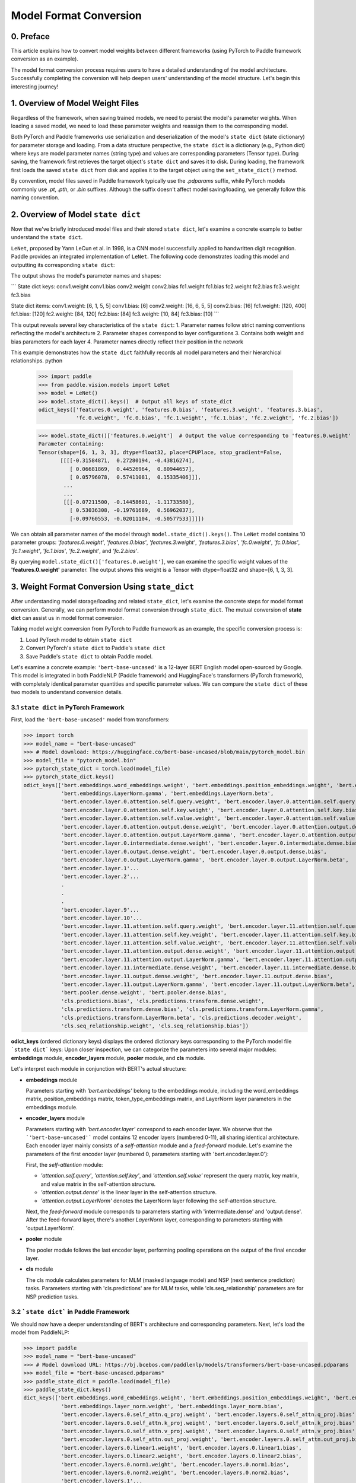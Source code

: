 ==========================================
Model Format Conversion
==========================================

0. Preface
------------------------------------------
This article explains how to convert model weights between different frameworks (using PyTorch to Paddle framework conversion as an example).

The model format conversion process requires users to have a detailed understanding of the model architecture. Successfully completing the conversion will help deepen users' understanding of the model structure. Let's begin this interesting journey!

1. Overview of Model Weight Files
------------------------------------------
Regardless of the framework, when saving trained models, we need to persist the model's parameter weights. When loading a saved model, we need to load these parameter weights and reassign them to the corresponding model.

Both PyTorch and Paddle frameworks use serialization and deserialization of the model's ``state dict`` (state dictionary) for parameter storage and loading. From a data structure perspective, the ``state dict`` is a dictionary (e.g., Python dict) where keys are model parameter names (string type) and values are corresponding parameters (Tensor type). During saving, the framework first retrieves the target object's ``state dict`` and saves it to disk. During loading, the framework first loads the saved ``state dict`` from disk and applies it to the target object using the ``set_state_dict()`` method.

By convention, model files saved in Paddle framework typically use the `.pdparams` suffix, while PyTorch models commonly use `.pt`, `.pth`, or `.bin` suffixes. Although the suffix doesn't affect model saving/loading, we generally follow this naming convention.

2. Overview of Model ``state dict``
------------------------------------------
Now that we've briefly introduced model files and their stored ``state dict``, let's examine a concrete example to better understand the ``state dict``.

``LeNet``, proposed by Yann LeCun et al. in 1998, is a CNN model successfully applied to handwritten digit recognition. Paddle provides an integrated implementation of ``LeNet``. The following code demonstrates loading this model and outputting its corresponding ``state dict``:

.. code:: python
    from paddle.vision.models import LeNet

    # Instantiate model
    model = LeNet()
    
    # Print state dict keys
    print("State dict keys:")
    for key in model.state_dict().keys():
        print(key)
    
    # Print state dict contents
    print("\nState dict items:")
    for key, value in model.state_dict().items():
        print(f"{key}: {value.shape}")

The output shows the model's parameter names and shapes:

```
State dict keys:
conv1.weight
conv1.bias
conv2.weight
conv2.bias
fc1.weight
fc1.bias
fc2.weight
fc2.bias
fc3.weight
fc3.bias

State dict items:
conv1.weight: [6, 1, 5, 5]
conv1.bias: [6]
conv2.weight: [16, 6, 5, 5]
conv2.bias: [16]
fc1.weight: [120, 400]
fc1.bias: [120]
fc2.weight: [84, 120]
fc2.bias: [84]
fc3.weight: [10, 84]
fc3.bias: [10]
```

This output reveals several key characteristics of the ``state dict``:
1. Parameter names follow strict naming conventions reflecting the model's architecture
2. Parameter shapes correspond to layer configurations
3. Contains both weight and bias parameters for each layer
4. Parameter names directly reflect their position in the network

This example demonstrates how the ``state dict`` faithfully records all model parameters and their hierarchical relationships.
python

    >>> import paddle
    >>> from paddle.vision.models import LeNet
    >>> model = LeNet()
    >>> model.state_dict().keys()  # Output all keys of state_dict
    odict_keys(['features.0.weight', 'features.0.bias', 'features.3.weight', 'features.3.bias',
                'fc.0.weight', 'fc.0.bias', 'fc.1.weight', 'fc.1.bias', 'fc.2.weight', 'fc.2.bias'])

    >>> model.state_dict()['features.0.weight']  # Output the value corresponding to 'features.0.weight'
    Parameter containing:
    Tensor(shape=[6, 1, 3, 3], dtype=float32, place=CPUPlace, stop_gradient=False,
           [[[[-0.31584871,  0.27280194, -0.43816274],
              [ 0.06681869,  0.44526964,  0.80944657],
              [ 0.05796078,  0.57411081,  0.15335406]]],
            ...
            ...
            [[[-0.07211500, -0.14458601, -1.11733580],
              [ 0.53036308, -0.19761689,  0.56962037],
              [-0.09760553, -0.02011104, -0.50577533]]]])

We can obtain all parameter names of the model through ``model.state_dict().keys()``. 
The ``LeNet`` model contains 10 parameter groups: *'features.0.weight'*, *'features.0.bias'*, *'features.3.weight'*,
*'features.3.bias'*, *'fc.0.weight'*, *'fc.0.bias'*, *'fc.1.weight'*, *'fc.1.bias'*, *'fc.2.weight'*, and *'fc.2.bias'*.

By querying ``model.state_dict()['features.0.weight']``, we can examine the specific weight values of the **'features.0.weight'** parameter.
The output shows this weight is a Tensor with dtype=float32 and shape=[6, 1, 3, 3].

3. Weight Format Conversion Using ``state_dict``
------------------------------------------------
After understanding model storage/loading and related ``state_dict``, let's examine the concrete steps for model format conversion.
Generally, we can perform model format conversion through ``state_dict``.
The mutual conversion of **state dict** can assist us in model format conversion.

Taking model weight conversion from PyTorch to Paddle framework as an example, the specific conversion process is:

1. Load PyTorch model to obtain ``state dict``
2. Convert PyTorch's ``state dict`` to Paddle's ``state dict``
3. Save Paddle's ``state dict`` to obtain Paddle model.

Let's examine a concrete example: ``'bert-base-uncased'`` is a 12-layer BERT English model open-sourced by Google. This model is integrated in both PaddleNLP (Paddle framework) and HuggingFace's transformers (PyTorch framework), with completely identical parameter quantities and specific parameter values. We can compare the ``state dict`` of these two models to understand conversion details.

3.1 ``state dict`` in PyTorch Framework
~~~~~~~~~~~~~~~~~~~~~~~~~~~~~~~~~~~~~~~~~~
First, load the ``'bert-base-uncased'`` model from transformers:

.. code::
>>> import torch
>>> model_name = "bert-base-uncased"
>>> # Model download: https://huggingface.co/bert-base-uncased/blob/main/pytorch_model.bin
>>> model_file = "pytorch_model.bin"
>>> pytorch_state_dict = torch.load(model_file)
>>> pytorch_state_dict.keys()
odict_keys(['bert.embeddings.word_embeddings.weight', 'bert.embeddings.position_embeddings.weight', 'bert.embeddings.token_type_embeddings.weight',
            'bert.embeddings.LayerNorm.gamma', 'bert.embeddings.LayerNorm.beta',
            'bert.encoder.layer.0.attention.self.query.weight', 'bert.encoder.layer.0.attention.self.query.bias',
            'bert.encoder.layer.0.attention.self.key.weight', 'bert.encoder.layer.0.attention.self.key.bias',
            'bert.encoder.layer.0.attention.self.value.weight', 'bert.encoder.layer.0.attention.self.value.bias',
            'bert.encoder.layer.0.attention.output.dense.weight', 'bert.encoder.layer.0.attention.output.dense.bias',
            'bert.encoder.layer.0.attention.output.LayerNorm.gamma', 'bert.encoder.layer.0.attention.output.LayerNorm.beta',
            'bert.encoder.layer.0.intermediate.dense.weight', 'bert.encoder.layer.0.intermediate.dense.bias',
            'bert.encoder.layer.0.output.dense.weight', 'bert.encoder.layer.0.output.dense.bias',
            'bert.encoder.layer.0.output.LayerNorm.gamma', 'bert.encoder.layer.0.output.LayerNorm.beta',
            'bert.encoder.layer.1'...
            'bert.encoder.layer.2'...
            .
            .
            .
            'bert.encoder.layer.9'...
            'bert.encoder.layer.10'...
            'bert.encoder.layer.11.attention.self.query.weight', 'bert.encoder.layer.11.attention.self.query.bias',
            'bert.encoder.layer.11.attention.self.key.weight', 'bert.encoder.layer.11.attention.self.key.bias',
            'bert.encoder.layer.11.attention.self.value.weight', 'bert.encoder.layer.11.attention.self.value.bias',
            'bert.encoder.layer.11.attention.output.dense.weight', 'bert.encoder.layer.11.attention.output.dense.bias',
            'bert.encoder.layer.11.attention.output.LayerNorm.gamma', 'bert.encoder.layer.11.attention.output.LayerNorm.beta',
            'bert.encoder.layer.11.intermediate.dense.weight', 'bert.encoder.layer.11.intermediate.dense.bias',
            'bert.encoder.layer.11.output.dense.weight', 'bert.encoder.layer.11.output.dense.bias',
            'bert.encoder.layer.11.output.LayerNorm.gamma', 'bert.encoder.layer.11.output.LayerNorm.beta',
            'bert.pooler.dense.weight', 'bert.pooler.dense.bias',
            'cls.predictions.bias', 'cls.predictions.transform.dense.weight',
            'cls.predictions.transform.dense.bias', 'cls.predictions.transform.LayerNorm.gamma',
            'cls.predictions.transform.LayerNorm.beta', 'cls.predictions.decoder.weight',
            'cls.seq_relationship.weight', 'cls.seq_relationship.bias'])

**odict_keys** (ordered dictionary keys) displays the ordered dictionary keys corresponding to the PyTorch model file
```state dict``` keys:
Upon closer inspection, we can categorize the parameters into several major modules: **embeddings** module, **encoder_layers** module, **pooler** module, and **cls** module.

Let's interpret each module in conjunction with BERT's actual structure:

- **embeddings** module

  Parameters starting with *'bert.embeddings'* belong to the embeddings module, including the word_embeddings matrix, position_embeddings matrix, token_type_embeddings matrix, and LayerNorm layer parameters in the embeddings module.
  
- **encoder_layers** module

  Parameters starting with *'bert.encoder.layer'* correspond to each encoder layer. We observe that the ```'bert-base-uncased'``` model contains 12 encoder layers (numbered 0-11), all sharing identical architecture. Each encoder layer mainly consists of a *self-attention* module and a *feed-forward* module. Let's examine the parameters of the first encoder layer (numbered 0, parameters starting with 'bert.encoder.layer.0'):

  First, the *self-attention* module:

  * *'attention.self.query'*, *'attention.self.key'*, and *'attention.self.value'* represent the query matrix, key matrix, and value matrix in the self-attention structure.
  * *'attention.output.dense'* is the linear layer in the self-attention structure.
  * *'attention.output.LayerNorm'* denotes the LayerNorm layer following the self-attention structure.

  Next, the *feed-forward* module corresponds to parameters starting with 'intermediate.dense' and 'output.dense'. After the feed-forward layer, there's another *LayerNorm* layer, corresponding to parameters starting with 'output.LayerNorm'.

- **pooler** module

  The pooler module follows the last encoder layer, performing pooling operations on the output of the final encoder layer.

- **cls** module

  The cls module calculates parameters for MLM (masked language model) and NSP (next sentence prediction) tasks. Parameters starting with 'cls.predictions' are for MLM tasks, while 'cls.seq_relationship' parameters are for NSP prediction tasks.

3.2 ```state dict``` in Paddle Framework
~~~~~~~~~~~~~~~~~~~~~~~~~~~~~~~~~~~~~~~~~~
We should now have a deeper understanding of BERT's architecture and corresponding parameters. Next, let's load the model from PaddleNLP:

.. code::
>>> import paddle
>>> model_name = "bert-base-uncased"
>>> # Model download URL: https://bj.bcebos.com/paddlenlp/models/transformers/bert-base-uncased.pdparams
>>> model_file = "bert-base-uncased.pdparams"
>>> paddle_state_dict = paddle.load(model_file)
>>> paddle_state_dict.keys()
dict_keys(['bert.embeddings.word_embeddings.weight', 'bert.embeddings.position_embeddings.weight', 'bert.embeddings.token_type_embeddings.weight',
            'bert.embeddings.layer_norm.weight', 'bert.embeddings.layer_norm.bias',
            'bert.encoder.layers.0.self_attn.q_proj.weight', 'bert.encoder.layers.0.self_attn.q_proj.bias',
            'bert.encoder.layers.0.self_attn.k_proj.weight', 'bert.encoder.layers.0.self_attn.k_proj.bias',
            'bert.encoder.layers.0.self_attn.v_proj.weight', 'bert.encoder.layers.0.self_attn.v_proj.bias',
            'bert.encoder.layers.0.self_attn.out_proj.weight', 'bert.encoder.layers.0.self_attn.out_proj.bias',
            'bert.encoder.layers.0.linear1.weight', 'bert.encoder.layers.0.linear1.bias',
            'bert.encoder.layers.0.linear2.weight', 'bert.encoder.layers.0.linear2.bias',
            'bert.encoder.layers.0.norm1.weight', 'bert.encoder.layers.0.norm1.bias',
            'bert.encoder.layers.0.norm2.weight', 'bert.encoder.layers.0.norm2.bias',
            'bert.encoder.layers.1'...
            ...
            ...
            'bert.encoder.layers.10'...
            'bert.encoder.layers.11.self_attn.q_proj.weight', 'bert.encoder.layers.11.self_attn.q_proj.bias',
            'bert.encoder.layers.11.self_attn.k_proj.weight', 'bert.encoder.layers.11.self_attn.k_proj.bias',
            'bert.encoder.layers.11.self_attn.v_proj.weight', 'bert.encoder.layers.11.self_attn.v_proj.bias',
            'bert.encoder.layers.11.self_attn.out_proj.weight', 'bert.encoder.layers.11.self_attn.out_proj.bias',
            'bert.encoder.layers.11.linear1.weight', 'bert.encoder.layers.11.linear1.bias',
            'bert.encoder.layers.11.linear2.weight', 'bert.encoder.layers.11.linear2.bias',
            'bert.encoder.layers.11.norm1.weight', 'bert.encoder.layers.11.norm1.bias',
            'bert.encoder.layers.11.norm2.weight', 'bert.encoder.layers.11.norm2.bias',
            'bert.pooler.dense.weight', 'bert.pooler.dense.bias',
            'cls.predictions.decoder_weight', 'cls.predictions.decoder_bias',
            'cls.predictions.transform.weight', 'cls.predictions.transform.bias',
            'cls.predictions.layer_norm.weight', 'cls.predictions.layer_norm.bias',
            'cls.seq_relationship.weight', 'cls.seq_relationship.bias'])
``` 
The `state dict` is stored using a dict. We can see that the `state dict` of both frameworks are highly similar. Let's compare them:

- The storage mechanisms are similar: PyTorch uses an ordered_dict from Python to store model parameter states, while Paddle uses a standard Python dict.
- The structures are also similar: both can be divided into embeddings, encoder_layer, pooler, cls, etc. (This is intuitive since the model architectures and parameters are identical).
- However, there are some differences: there are subtle variations in the keys of the `state dict` between the two, which result from differences in parameter naming conventions in their respective implementations.

3.3 Comparison of PyTorch and Paddle `state dict`
~~~~~~~~~~~~~~~~~~~~~~~~~~~~~~~~~~~~~~~~~~~~~~~~
Next, we will perform a detailed parameter name and weight mapping between the two `state dict`s. The following table presents the organized `state_dict` comparison:
```
Correspondence Table (Parameters in the same row are corresponding):

+--------------------------------------------------------+----------------------------+--------------------------------------------------+---------------------------+
| Keys (PyTorch)                                         | Shape (PyTorch)            | Keys (Paddle)                                    | Shape (Paddle)            |
+========================================================+============================+==================================================+===========================+
| bert.embeddings.word_embeddings.weight                 | [30522, 768]               | bert.embeddings.word_embeddings.weight           | [30522, 768]              |
+--------------------------------------------------------+----------------------------+--------------------------------------------------+---------------------------+
| bert.embeddings.position_embeddings.weight             | [512, 768]                 | bert.embeddings.position_embeddings.weight       | [512, 768]                |
+--------------------------------------------------------+----------------------------+--------------------------------------------------+---------------------------+
| bert.embeddings.token_type_embeddings.weight           | [2, 768]                   | bert.embeddings.token_type_embeddings.weight     | [2, 768]                  |
+--------------------------------------------------------+----------------------------+--------------------------------------------------+---------------------------+
| bert.embeddings.LayerNorm.gamma                        | [768]                      | bert.embeddings.layer_norm.weight                | [768]                     |
+--------------------------------------------------------+----------------------------+--------------------------------------------------+---------------------------+
| bert.embeddings.LayerNorm.beta                         | [768]                      | bert.embeddings.layer_norm.bias                  | [768]                     |
+--------------------------------------------------------+----------------------------+--------------------------------------------------+---------------------------+
| bert.encoder.layer.0.attention.self.query.weight       | [768, 768]                 | bert.encoder.layers.0.self_attn.q_proj.weight    | [768, 768]                |
+--------------------------------------------------------+----------------------------+--------------------------------------------------+---------------------------+
| bert.encoder.layer.0.attention.self.query.bias         | [768]                      | bert.encoder.layers.0.self_attn.q_proj.bias      | [768]                     |
+--------------------------------------------------------+----------------------------+--------------------------------------------------+---------------------------+
| bert.encoder.layer.0.attention.self.key.weight         | [768, 768]                 | bert.encoder.layers.0.self_attn.k_proj.weight    | [768, 768]                |
+--------------------------------------------------------+----------------------------+--------------------------------------------------+---------------------------+
| bert.encoder.layer.0.attention.self.key.bias           | [768]                      | bert.encoder.layers.0.self_attn.k_proj.bias      | [768]                     |
+--------------------------------------------------------+----------------------------+--------------------------------------------------+---------------------------+
| bert.encoder.layer.0.attention.self.value.weight       | [768, 768]                 | bert.encoder.layers.0.self_attn.v_proj.weight    | [768, 768]                |
+--------------------------------------------------------+----------------------------+--------------------------------------------------+---------------------------+
| bert.encoder.layer.0.attention.self.value.bias         | [768]                      | bert.encoder.layers.0.self_attn.v_proj.bias      | [768]                     |
+--------------------------------------------------------+----------------------------+--------------------------------------------------+---------------------------+
| bert.encoder.layer.0.attention.output.dense.weight     | [768, 768]                 | bert.encoder.layers.0.self_attn.out_proj.weight  | [768, 768]                |
+--------------------------------------------------------+----------------------------+--------------------------------------------------+---------------------------+
| bert.encoder.layer.0.attention.output.dense.bias       | [768]                      | bert.encoder.layers.0.self_attn.out_proj.bias    | [768]                     |
+--------------------------------------------------------+----------------------------+--------------------------------------------------+---------------------------+
| bert.encoder.layer.0.attention.output.LayerNorm.gamma  | [768]                      | bert.encoder.layers.0.norm1.weight               | [768]                     |
+--------------------------------------------------------+----------------------------+--------------------------------------------------+---------------------------+
| bert.encoder.layer.0.attention.output.LayerNorm.beta   | [768]                      | bert.encoder.layers.0.norm1.bias                 | [768]                     |
+--------------------------------------------------------+----------------------------+--------------------------------------------------+---------------------------+
| bert.encoder.layer.0.intermediate.dense.weight         | [3072, 768]                | bert.encoder.layers.0.linear1.weight             | [768, 3072]               |
+--------------------------------------------------------+----------------------------+--------------------------------------------------+---------------------------+
| bert.encoder.layer.0.intermediate.dense.bias           | [3072]                     | bert.encoder.layers.0.linear1.bias               | [3072]                    |
+--------------------------------------------------------+----------------------------+--------------------------------------------------+---------------------------+
| bert.encoder.layer.0.output.dense.weight               | [768, 3072]                | bert.encoder.layers.0.linear2.weight             | [3072, 768]               |
+--------------------------------------------------------+----------------------------+--------------------------------------------------+---------------------------+
| bert.encoder.layer.0.output.dense.bias                 | [768]                      | bert.encoder.layers.0.linear2.bias               | [768]                     |
+--------------------------------------------------------+----------------------------+--------------------------------------------------+---------------------------+
| bert.encoder.layer.0.output.LayerNorm.gamma            | [768]                      | bert.encoder.layers.0.norm2.weight               | [768]                     |
+--------------------------------------------------------+----------------------------+--------------------------------------------------+---------------------------+
| bert.encoder.layer.0.output.LayerNorm.beta             | [768]                      | bert.encoder.layers.0.norm2.bias                 | [768]                     |
+--------------------------------------------------------+----------------------------+--------------------------------------------------+---------------------------+
| bert.pooler.dense.weight                               | [768, 768]                 | bert.pooler.dense.weight                         | [768, 768]                |
+--------------------------------------------------------+----------------------------+--------------------------------------------------+---------------------------+
| bert.pooler.dense.bias                                 | [768]                      | bert.pooler.dense.bias                           | [768]                     |
+--------------------------------------------------------+----------------------------+--------------------------------------------------+---------------------------+
| cls.predictions.bias                                   | [30522]                    | cls.predictions.decoder_bias                     | [30522]                   |
+--------------------------------------------------------+----------------------------+--------------------------------------------------+---------------------------+
| cls.predictions.transform.dense.weight                 | [768, 768]                 | cls.predictions.transform.weight                 | [768, 768]                |
+--------------------------------------------------------+----------------------------+--------------------------------------------------+---------------------------+
| cls.predictions.transform.dense.bias                   | [768]                      | cls.predictions.transform.bias                   | [768]                     |
+--------------------------------------------------------+----------------------------+--------------------------------------------------+---------------------------+
| cls.predictions.transform.LayerNorm.gamma              | [768]                      | cls.predictions.layer_norm.weight                | [768]                     |
+--------------------------------------------------------+----------------------------+--------------------------------------------------+---------------------------+
| cls.predictions.transform.LayerNorm.beta               | [768]                      | cls.predictions.layer_norm.bias                  | [768]                     |
+--------------------------------------------------------+----------------------------+--------------------------------------------------+---------------------------+
| cls.predictions.decoder.weight                         | [30522, 768]               | cls.predictions.decoder_weight                   | [30522, 768]              |
+--------------------------------------------------------+----------------------------+--------------------------------------------------+---------------------------+
| cls.seq_relationship.weight                            | [2, 768]                   | cls.seq_relationship.weight                      | [768, 2]                  |
+--------------------------------------------------------+----------------------------+--------------------------------------------------+---------------------------+
| cls.seq_relationship.bias                              | [2]                        | cls.seq_relationship.bias                        | [2]                       |
+--------------------------------------------------------+----------------------------+--------------------------------------------------+---------------------------+
The parameters and weights of the ``state dict`` help us correctly perform the conversion of the ``state dict``.

From the parameter names, we can observe a basic correspondence, for example:

* `bert.embeddings.LayerNorm.gamma` corresponds to `bert.embeddings.layer_norm.weight`;
* `bert.embeddings.LayerNorm.beta` corresponds to `bert.embeddings.layer_norm.bias`;
* `bert.encoder.layer.0.attention.self.query.weight` corresponds to `bert.encoder.layers.0.self_attn.q_proj.weight`;
* `bert.encoder.layer.0.attention.self.query.bias` corresponds to `bert.encoder.layers.0.self_attn.q_proj.bias`.

The order of parameters is generally consistent, but there are exceptions, such as:

* `bert.encoder.layers.0.norm1.weight` corresponds to `bert.encoder.layer.0.attention.output.LayerNorm.gamma`;
* `bert.encoder.layers.0.norm1.bias` corresponds to `bert.encoder.layer.0.attention.output.LayerNorm.beta`;
* `bert.encoder.layer.0.intermediate.dense.weight` corresponds to `bert.encoder.layers.0.linear1.weight`;
* `bert.encoder.layer.0.output.dense.weight` corresponds to `bert.encoder.layers.0.linear2.weight`;
* `bert.encoder.layer.0.output.LayerNorm.gamma` corresponds to `bert.encoder.layers.0.norm2.weight`.

The correct parameter correspondence may require us to examine the specific code for determination. We have already established accurate one-to-one mapping of the keys in the table above. After establishing the key correspondences, we can proceed with value mapping.

If you observe carefully, you'll notice that some parameter values have different shapes. For example, the corresponding parameters `bert.encoder.layer.0.intermediate.dense.weight` and `bert.encoder.layers.0.linear1.weight` have value shapes of `[3072, 768]` and `[768, 3072]` respectively, which are transposes of each other. This is because PyTorch saves the weights of `nn.Linear` modules in transposed form. Therefore, when processing the `state dict`, we need to perform corresponding transpose operations on these linear layer parameters.
When converting, it is necessary to properly handle the shape conversion (for example, transposing the parameter weights of the nn.Linear layer in a PyTorch model and then generating the corresponding parameter weights for Paddle).

Additional details to note include several potential scenarios:

- Some model structures may have parameter processing differences leading to parameter splitting/merging operations. In such cases, we need to perform many-to-one or one-to-many parameter mappings while splitting/merging corresponding values.
- When batch norm layers are present, we need to pay attention to the todo.

3.4 bert model conversion code
~~~~~~~~~~~~~~~~~~~~~~~~~~~~~~~~~~~~~~~~~~
The next step is the most critical model conversion phase. This step is crucial as only correct conversion of the ``state dict`` can ensure successful accuracy validation.

Below is the model conversion code (PyTorch to Paddle):

.. code:: python

    # Model conversion core code
    def convert_bert_model(pretrained_torch_model, paddle_model):
        torch_state_dict = pretrained_torch_model.state_dict()
        paddle_state_dict = {}
        
        # Embedding layer conversion
        paddle_state_dict["embeddings.word_embeddings.weight"] = torch_state_dict["bert.embeddings.word_embeddings.weight"].detach().numpy()
        # Add other embedding parameters...
        
        # Encoder layers conversion
        for i in range(config.num_hidden_layers):
            # Attention weights
            paddle_state_dict[f"encoder.layers.{i}.self_attn.q_proj.weight"] = torch_state_dict[f"bert.encoder.layer.{i}.attention.self.query.weight"].T.numpy()
            # Add bias and other linear transformations...
            
            # LayerNorm parameters
            paddle_state_dict[f"encoder.layers.{i}.norm1.weight"] = torch_state_dict[f"bert.encoder.layer.{i}.attention.output.LayerNorm.weight"].numpy()
            # Continue processing all parameters...
        
        # Load converted parameters into Paddle model
        paddle_model.set_dict(paddle_state_dict)
        return paddle_model
```python

    import paddle
    import torch
    import numpy as np

    torch_model_path = "pytorch_model.bin"
    torch_state_dict = torch.load(torch_model_path)

    paddle_model_path = "bert_base_uncased.pdparams"
    paddle_state_dict = {}

    # State_dict's keys mapping: from torch to paddle
    keys_dict = {
        # about embeddings
        "embeddings.LayerNorm.gamma": "embeddings.layer_norm.weight",
        "embeddings.LayerNorm.beta": "embeddings.layer_norm.bias",

        # about encoder layer
        'encoder.layer': 'encoder.layers',
        'attention.self.query': 'self_attn.q_proj',
        'attention.self.key': 'self_attn.k_proj',
        'attention.self.value': 'self_attn.v_proj',
        'attention.output.dense': 'self_attn.out_proj',
        'attention.output.LayerNorm.gamma': 'norm1.weight',
        'attention.output.LayerNorm.beta': 'norm1.bias',
        'intermediate.dense': 'linear1',
        'output.dense': 'linear2',
        'output.LayerNorm.gamma': 'norm2.weight',
        'output.LayerNorm.beta': 'norm2.bias',

        # about cls predictions
        'cls.predictions.transform.dense': 'cls.predictions.transform',
        'cls.predictions.decoder.weight': 'cls.predictions.decoder_weight',
        'cls.predictions.transform.LayerNorm.gamma': 'cls.predictions.layer_norm.weight',
        'cls.predictions.transform.LayerNorm.beta': 'cls.predictions.layer_norm.bias',
        'cls.predictions.bias': 'cls.predictions.decoder_bias'
    }


    for torch_key in torch_state_dict:
        paddle_key = torch_key
        for k in keys_dict:
            if k in paddle_key:
                paddle_key = paddle_key.replace(k, keys_dict[k])

        if ('linear' in paddle_key) or ('proj' in  paddle_key) or ('vocab' in  paddle_key and 'weight' in  paddle_key) or ("dense.weight" in paddle_key) or ('transform.weight' in paddle_key) or ('seq_relationship.weight' in paddle_key):
            paddle_state_dict[paddle_key] = paddle.to_tensor(torch_state_dict[torch_key].cpu().numpy().transpose())
        else:
            paddle_state_dict[paddle_key] = paddle.to_tensor(torch_state_dict[torch_key].cpu().numpy())

        print("torch: ", torch_key,"\t", torch_state_dict[torch_key].shape)
        print("paddle: ", paddle_key, "\t", paddle_state_dict[paddle_key].shape, "\n")

    paddle.save(paddle_state_dict, paddle_model_path)


Let's take a look at this conversion code:
We need to download the PyTorch model to be converted, load the model to obtain **torch_state_dict**; **paddle_state_dict** and **paddle_model_path** define the converted
``state dict`` and model file paths;
The **keys_dict** in the code defines the key mappings between them (can be verified by comparing with the table above).

The next step is the most crucial *paddle_state_dict* construction. We map each key in the *torch_state_dict*,
to obtain the corresponding key in the *paddle_state_dict*. After obtaining the *paddle_state_dict* key, we need
to convert the value from *torch_state_dict*. If the corresponding structure is an ``nn.Linear`` module,
we also need to perform transpose operation on the value.

Finally, by saving the obtained *paddle_state_dict*, we get the corresponding Paddle model.
Thus, we have completed the model conversion and obtained the Paddle framework model ``"model_state.pdparams"``.

4. Model Weight Validation
------------------------------------------
After obtaining the model weights, we need to verify the conversion correctness through precision alignment.
We can validate through forward inference and downstream task fine-tuning.

4.1 Forward Precision Alignment
~~~~~~~~~~~~~~~~~~~~~~~~~~~~~~~~~~~~~~~~~~
Forward precision alignment is straightforward. We only need to ensure consistent input for both frameworks,
and verify whether the outputs match. Some important notes: we need to run inference in eval mode,
set dropout to 0, and other operations to eliminate randomness effects.

In addition to the model weight file, we need to prepare the model configuration file. By placing both the model weights (model_state.pdparams)
and the model configuration file (model_config.json) in the same directory, we can perform forward precision validation.
The following provides a code example for BERT model forward alignment:

.. code::
```python
text = "Welcome to use paddle paddle and paddlenlp!"
torch_model_name = "bert-base-uncased"
paddle_model_name = "bert-base-uncased"

# torch output
import torch
import transformers
from transformers.models.bert import *

# torch_model = BertForPreTraining.from_pretrained(torch_model_name)
torch_model = BertModel.from_pretrained(torch_model_name)
torch_tokenizer = BertTokenizer.from_pretrained(torch_model_name)
torch_model.eval()

torch_inputs = torch_tokenizer(text, return_tensors="pt")
torch_outputs = torch_model(**torch_inputs)

torch_logits = torch_outputs[0]
torch_array = torch_logits.cpu().detach().numpy()
print("torch_prediction_logits shape:{}".format(torch_array.shape))
print("torch_prediction_logits:{}".format(torch_array))


# paddle output
import paddle
import paddlenlp
from paddlenlp.transformers.bert.modeling import *
import numpy as np

# paddle_model = BertForPretraining.from_pretrained(paddle_model_name)
paddle_model = BertModel.from_pretrained(paddle_model_name)
paddle_tokenizer = BertTokenizer.from_pretrained(paddle_model_name)
paddle_model.eval()

paddle_inputs = paddle_tokenizer(text)
paddle_inputs = {k:paddle.to_tensor([v]) for (k, v) in paddle_inputs.items()}
paddle_outputs = paddle_model(**paddle_inputs)

paddle_logits = paddle_outputs[0]
paddle_array = paddle_logits.numpy()
print("paddle_prediction_logits shape:{}".format(paddle_array.shape))
print("paddle_prediction_logits:{}".format(paddle_array))


# the output logits should have the same shape
assert torch_array.shape == paddle_array.shape, "the output logits should have the same shape, but got : {} and {} instead".format(torch_array.shape, paddle_array.shape)
diff = torch_array - paddle_array
print(np.amax(abs(diff)))

The code will finally print the maximum difference between corresponding elements in the output matrices, which can be used to verify if we have aligned the forward accuracy.

4.2 Downstream Task Fine-tuning Verification (Optional)
~~~~~~~~~~~~~~~~~~~~~~~~~~~~~~~~~~~~~~~~~~
When the forward accuracy is aligned, it generally indicates successful model conversion. We can also run downstream task fine-tuning for double-checking.
Similarly, we need to use identical training data, same training parameters, and same training environment to compare the convergence behavior and metrics.

5. Final Remarks
------------------------------------------
Congratulations on successfully completing the model weight format conversion work! We welcome you to contribute your models to PaddleNLP via PR,
so that every PaddleNLP user can benefit from your shared models!